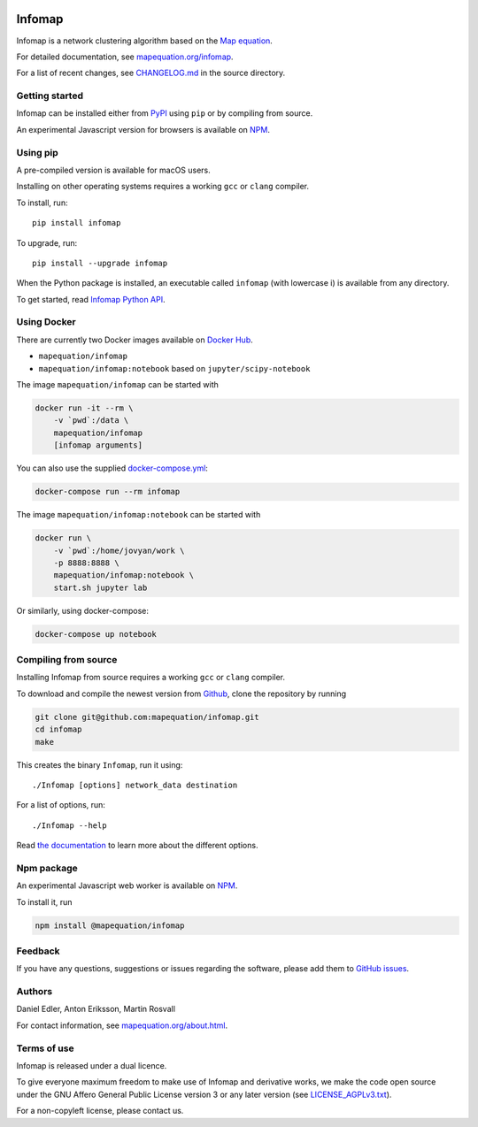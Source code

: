 .. image:: https://github.com/mapequation/infomap/workflows/C++%20CI/badge.svg

Infomap
=======

Infomap is a network clustering algorithm based on the `Map equation`_.

For detailed documentation, see `mapequation.org/infomap`_.

For a list of recent changes, see `CHANGELOG.md`_ in the source directory.

.. _Map equation: https://www.mapequation.org/publications.html#Rosvall-Axelsson-Bergstrom-2009-Map-equation
.. _`mapequation.org/infomap`: https://www.mapequation.org/infomap
.. _`CHANGELOG.md`: https://github.com/mapequation/infomap/blob/master/CHANGELOG.md

Getting started
---------------

Infomap can be installed either from `PyPI`_ using ``pip`` or by
compiling from source.

An experimental Javascript version for browsers is available on `NPM`_.

.. _PyPI: https://pypi.org/project/infomap/

Using pip
---------

A pre-compiled version is available for macOS users.

Installing on other operating systems requires a
working ``gcc`` or ``clang`` compiler.

To install, run::

    pip install infomap


To upgrade, run::

    pip install --upgrade infomap


When the Python package is installed, an executable called
``infomap`` (with lowercase i) is available from any directory.

To get started, read `Infomap Python API`_.

.. _`Infomap Python API`: https://mapequation.github.io/infomap/python/

Using Docker
------------

There are currently two Docker images available on `Docker Hub`_.

- ``mapequation/infomap``
- ``mapequation/infomap:notebook`` based on ``jupyter/scipy-notebook``

The image ``mapequation/infomap`` can be started with

.. code-block:: bash

    docker run -it --rm \
        -v `pwd`:/data \
        mapequation/infomap
        [infomap arguments]

You can also use the supplied `docker-compose.yml`_:

.. code-block:: bash

    docker-compose run --rm infomap

The image ``mapequation/infomap:notebook`` can be started with

.. code-block:: bash

    docker run \
        -v `pwd`:/home/jovyan/work \
        -p 8888:8888 \
        mapequation/infomap:notebook \
        start.sh jupyter lab

Or similarly, using docker-compose:

.. code-block:: bash

    docker-compose up notebook

.. _`Docker Hub`: https://hub.docker.com/r/mapequation/infomap
.. _`docker-compose.yml`: https://github.com/mapequation/infomap/blob/master/docker-compose.yml

Compiling from source
---------------------

Installing Infomap from source requires a working ``gcc`` or ``clang`` compiler.

To download and compile the newest version from `Github`_, clone the repository
by running

.. code-block:: shell

    git clone git@github.com:mapequation/infomap.git
    cd infomap
    make

This creates the binary ``Infomap``, run it using::

    ./Infomap [options] network_data destination

For a list of options, run::

    ./Infomap --help

Read `the documentation`_ to learn more about the different options.

.. _Github: https://www.github.com/mapequation/infomap
.. _the documentation: https://www.mapequation.org/infomap

Npm package
-----------

An experimental Javascript web worker is available on `NPM`_.

To install it, run

.. code-block:: shell

    npm install @mapequation/infomap

.. _NPM: https://www.npmjs.com/package/@mapequation/infomap

Feedback
--------

If you have any questions, suggestions or issues regarding the software,
please add them to `GitHub issues`_.

.. _Github issues: http://www.github.com/mapequation/infomap/issues

Authors
-------

Daniel Edler, Anton Eriksson, Martin Rosvall

For contact information, see `mapequation.org/about.html`_.

.. _`mapequation.org/about.html`: https://www.mapequation.org/about.html

Terms of use
------------

Infomap is released under a dual licence.

To give everyone maximum freedom to make use of Infomap
and derivative works, we make the code open source under
the GNU Affero General Public License version 3 or any
later version (see `LICENSE_AGPLv3.txt`_).

For a non-copyleft license, please contact us.

.. _LICENSE_AGPLv3.txt: https://github.com/mapequation/infomap/blob/master/LICENSE_AGPLv3.txt
